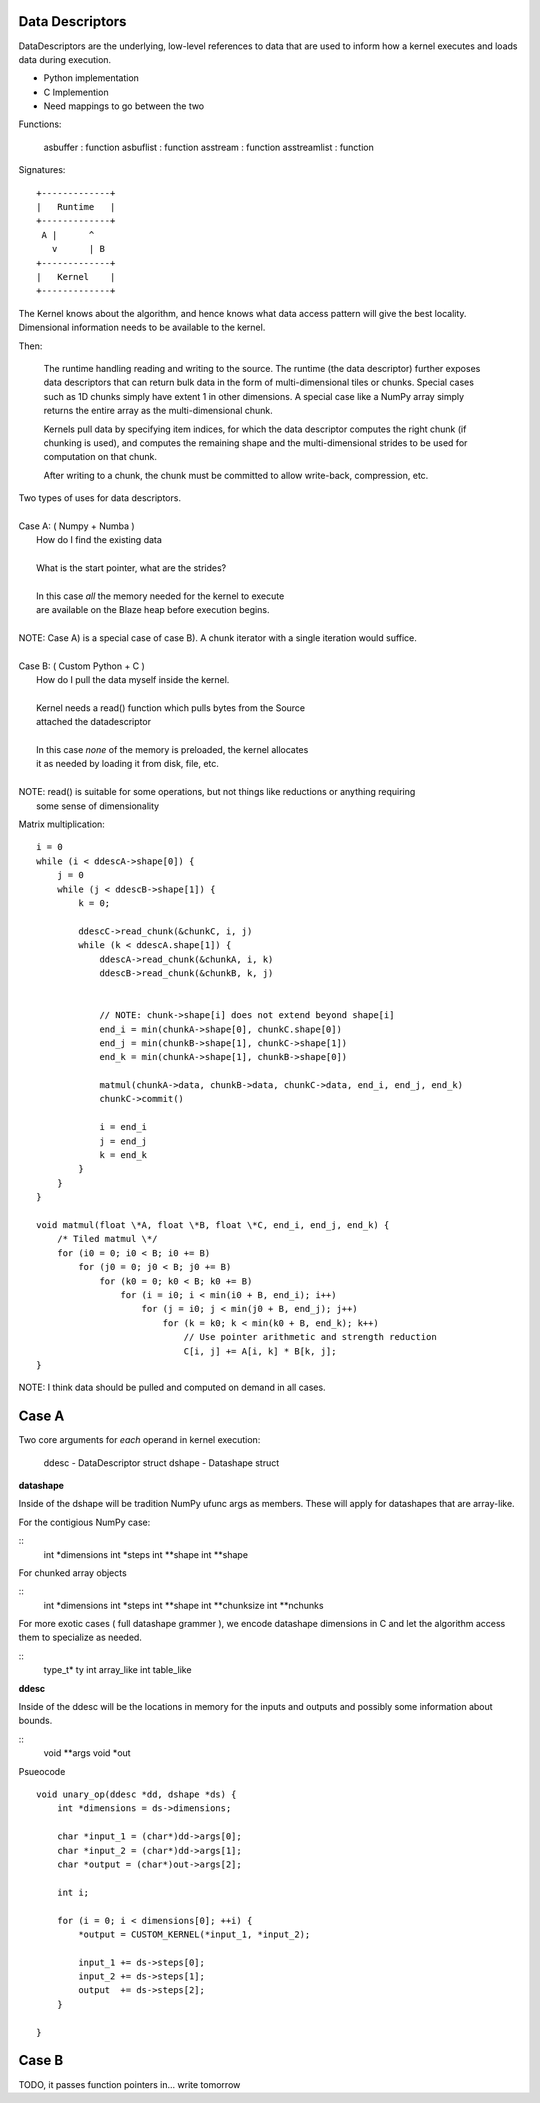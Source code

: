 Data Descriptors
================

DataDescriptors are the underlying, low-level references to data
that are used to inform how a kernel executes and loads data
during execution.

- Python implementation
- C Implemention
- Need mappings to go between the two

Functions:

   asbuffer     : function
   asbuflist    : function
   asstream     : function
   asstreamlist : function

Signatures::

    +-------------+
    |   Runtime   |
    +-------------+
     A |      ^
       v      | B
    +-------------+
    |   Kernel    |
    +-------------+

The Kernel knows about the algorithm, and hence knows what data access pattern
will give the best locality. Dimensional information needs to be available to
the kernel.

Then:

    The runtime handling reading and writing to the source. The runtime (the data
    descriptor) further exposes data descriptors that can return bulk data in the
    form of multi-dimensional tiles or chunks. Special cases such as 1D chunks simply
    have extent 1 in other dimensions. A special case like a NumPy array simply
    returns the entire array as the multi-dimensional chunk.

    Kernels pull data by specifying item indices, for which the data descriptor
    computes the right chunk (if chunking is used), and computes the remaining
    shape and the multi-dimensional strides to be used for computation on that chunk.

    After writing to a chunk, the chunk must be committed to allow write-back, compression,
    etc.

| Two types of uses for data descriptors.
|
| Case A: ( Numpy + Numba )
|     How do I find the existing data
|
|     What is the start pointer, what are the strides?
|
|     In this case *all* the memory needed for the kernel to execute
|     are available on the Blaze heap before execution begins.
|
| NOTE: Case A) is a special case of case B). A chunk iterator with a single iteration would suffice.
|
| Case B: ( Custom Python + C )
|     How do I pull the data myself inside the kernel.
|
|     Kernel needs a read() function which pulls bytes from the Source
|     attached the datadescriptor
|
|     In this case *none* of the memory is preloaded, the kernel allocates
|     it as needed by loading it from disk, file, etc.
|
| NOTE: read() is suitable for some operations, but not things like reductions or anything requiring
|       some sense of dimensionality

Matrix multiplication::

    i = 0
    while (i < ddescA->shape[0]) {
        j = 0
        while (j < ddescB->shape[1]) {
            k = 0;

            ddescC->read_chunk(&chunkC, i, j)
            while (k < ddescA.shape[1]) {
                ddescA->read_chunk(&chunkA, i, k)
                ddescB->read_chunk(&chunkB, k, j)


                // NOTE: chunk->shape[i] does not extend beyond shape[i]
                end_i = min(chunkA->shape[0], chunkC.shape[0])
                end_j = min(chunkB->shape[1], chunkC->shape[1])
                end_k = min(chunkA->shape[1], chunkB->shape[0])

                matmul(chunkA->data, chunkB->data, chunkC->data, end_i, end_j, end_k)
                chunkC->commit()

                i = end_i
                j = end_j
                k = end_k
            }
        }
    }

    void matmul(float \*A, float \*B, float \*C, end_i, end_j, end_k) {
        /* Tiled matmul \*/
        for (i0 = 0; i0 < B; i0 += B)
            for (j0 = 0; j0 < B; j0 += B)
                for (k0 = 0; k0 < B; k0 += B)
                    for (i = i0; i < min(i0 + B, end_i); i++)
                        for (j = i0; j < min(j0 + B, end_j); j++)
                            for (k = k0; k < min(k0 + B, end_k); k++)
                                // Use pointer arithmetic and strength reduction
                                C[i, j] += A[i, k] * B[k, j];
    }


NOTE: I think data should be pulled and computed on demand in all cases.

Case A
======

Two core arguments for *each* operand in kernel execution:

    ddesc  - DataDescriptor struct
    dshape - Datashape struct

**datashape**

Inside of the dshape will be tradition NumPy ufunc args as members. These will
apply for datashapes that are array-like.

For the contigious NumPy case:

::
    int *dimensions
    int *steps
    int **shape
    int **shape

For chunked array objects

::
    int *dimensions
    int *steps
    int **shape
    int **chunksize
    int **nchunks

For more exotic cases ( full datashape grammer ), we encode
datashape dimensions in C and let the algorithm access them to
specialize as needed.

::
    type_t* ty
    int array_like
    int table_like

**ddesc**

Inside of the ddesc will be the locations in memory for the
inputs and outputs and possibly some information about bounds.

::
    void **args
    void *out


Psueocode ::

    void unary_op(ddesc *dd, dshape *ds) {
        int *dimensions = ds->dimensions;

        char *input_1 = (char*)dd->args[0];
        char *input_2 = (char*)dd->args[1];
        char *output = (char*)out->args[2];

        int i;

        for (i = 0; i < dimensions[0]; ++i) {
            *output = CUSTOM_KERNEL(*input_1, *input_2);

            input_1 += ds->steps[0];
            input_2 += ds->steps[1];
            output  += ds->steps[2];
        }

    }

Case B
======

TODO, it passes function pointers in... write tomorrow
